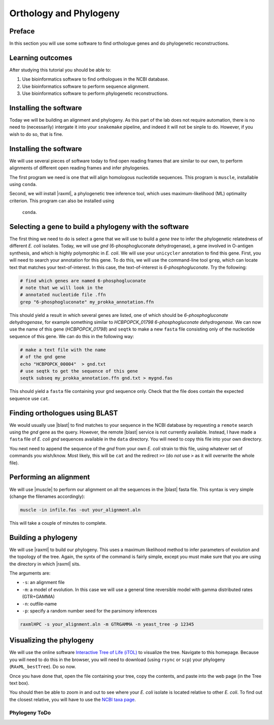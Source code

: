 .. _ngs-orthology:

Orthology and Phylogeny
=======================


Preface
-------

In this section you will use some software to find orthologue genes and do phylogenetic reconstructions.


Learning outcomes
-----------------

After studying this tutorial you should be able to:

#. Use bioinformatics software to find orthologues in the NCBI database.
#. Use bioinformatics software to perform sequence alignment.
#. Use bioinformatics software to perform phylogenetic reconstructions.

Installing the software
-----------------------
Today we will be building an alignment and phylogeny. As this part of 
the lab does not require automation, there is no need to (necessarily) intergate it 
into your ``snakemake`` pipeline, and indeed it will not be sinple to do. However, if you wish to do so, 
that is fine.
         
Installing the software
-----------------------
We will use several pieces of software today to find open reading frames
that are similar to our own, to perform
alignments of different open reading frames and 
infer phylogenies.

The first program we need is one that will align homologous nucleotide sequences. This program is ``muscle``,  installable using ``conda``.

Second, we will install |raxml|, a phylogenetic tree inference tool, which uses
maximum-likelihood (ML) optimality criterion. This program can also be installed using
 ``conda``.


Selecting a gene to build a phylogeny with the software
-----------------------
The first thing we need to do is select a gene that we will 
use to build a *gene tree* to infer the phylogenetic relatedness
of different *E. coli* isolates. Today, we will use *gnd* (6-phosphogluconate dehydrogenase), 
a gene involved in O-antigen synthesis, and which is highly polymorphic in *E. coli*.
We will use your ``unicycler`` annotation to find this gene. First, you will need to search your annotation for this gene. To do this, we will use the command-line tool
``grep``, which can locate text that matches your text-of-interest. In this 
case, the text-of-interest is *6-phosphogluconate*. Try the following:

.. code:: bash
         
         # find which genes are named 6-phosphogluconate
         # note that we will look in the
         # annotated nucleotide file .ffn
         grep "6-phosphogluconate" my_prokka_annotation.ffn

This should yield a result in which several genes are listed, one of which
should be *6-phosphogluconate dehydrogenase*, for example something similar to *HCBPOPCK_01798 6-phosphogluconate dehydrogenase*.
We can now use the name of this gene (*HCBPOPCK_01798*) and ``seqtk`` to make a new ``fasta`` file consisting only of the nucleotide sequence of this gene. We can do this in the following way:

.. code:: bash
         
         # make a text file with the name
         # of the gnd gene
         echo "HCBPOPCK_00004"  > gnd.txt
         # use seqtk to get the sequence of this gene
         seqtk subseq my_prokka_annotation.ffn gnd.txt > mygnd.fas

This should yield a ``fasta`` file containing your gnd sequence only. Check that the file does contain the expected sequence use ``cat``.


Finding orthologues using BLAST
-------------------------------

We would usually use |blast| to find matches to your sequence in the NCBI database by requesting a ``remote`` search using the *gnd* gene as the query. However, the remote |blast| service is not currently available. Instead, I have made a ``fasta`` file of *E. coli* *gnd* sequences available in the ``data`` directory. You will need to copy this file into your own directory.


You next need to append the sequence of the *gnd* from your own *E. coli* strain to this file, using whatever set of commands you wish/know. Most likely, this will be ``cat`` and the redirect ``>>`` (do *not* use ``>`` as it will overwrite the whole file).


Performing an alignment
-----------------------

We will use |muscle| to perform our alignment on all the sequences in the |blast| fasta file.
This syntax is very simple (change the filenames accordingly):


.. code:: bash

          muscle -in infile.fas -out your_alignment.aln


This will take a couple of minutes to complete.

Building a phylogeny
--------------------

We will use |raxml| to build our phylogeny.
This uses a maximum likelihood method to infer parameters of evolution and the topology of the tree.
Again, the syntx of the command is fairly simple, except you must make sure that you are using the directory in which |raxml| sits.


The arguments are:

- ``-s``: an alignment file
- ``-m``: a model of evolution. In this case we will use a general time reversible model with gamma distributed rates (GTR+GAMMA)
- ``-n``: outfile-name
- ``-p``: specify a random number seed for the parsimony inferences

  
.. code:: bash

          raxmlHPC -s your_alignment.aln -m GTRGAMMA -n yeast_tree -p 12345


Visualizing the phylogeny
-------------------------

We will use the online software `Interactive Tree of Life (iTOL) <http://itol.embl.de/upload.cgi>`__ to visualize the tree.
Navigate to this homepage. Because you will need to do this in the browser, you will need to download
(using ``rsync`` or ``scp``) your phylogeny (``RAxML_bestTree``). Do so now.

Once you have done that, open the file containing your tree, copy the contents, and paste into the web page (in the Tree text box).

You should then be able to zoom in and out to see where your *E. coli* isolate is located relative to
other *E. coli*. 
To find out the closest relative, you will have to use the `NCBI taxa page <https://www.ncbi.nlm.nih.gov/Taxonomy/TaxIdentifier/tax_identifier.cgi>`__.

Phylogeny ToDo
~~~~~~~~~~~~~~~~~~~~~~

.. todo::

   Are you certain that the other *E. coli* you have found are related in the way that the phylogeny suggests? Why might the topology of this phylogeny not truly reflect the evolutionary history of these *E. coli* species? 

